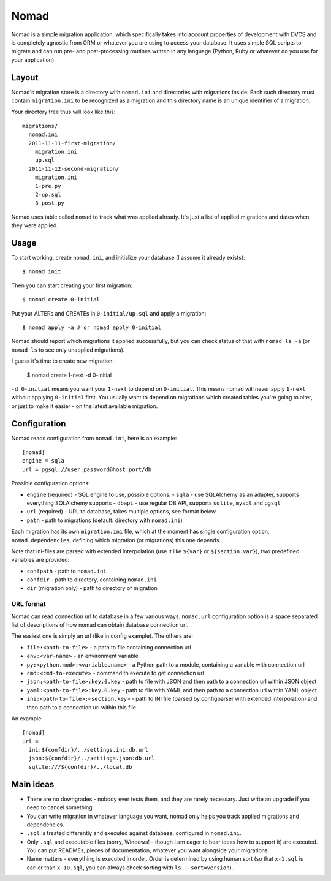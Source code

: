 .. -*- mode: rst -*-

=======
 Nomad
=======

Nomad is a simple migration application, which specifically takes into account
properties of development with DVCS and is completely agnostic from ORM or
whatever you are using to access your database. It uses simple SQL scripts to
migrate and can run pre- and post-processing routines written in any language
(Python, Ruby or whatever do you use for your application).

.. image:: https://travis-ci.org/piranha/nomad.png
   :target: https://travis-ci.org/piranha/nomad

.. image:: https://github.com/piranha/nomad/raw/master/docs/nomad.jpg

.. begin-writeup

Layout
-------

Nomad's migration store is a directory with ``nomad.ini`` and directories with
migrations inside. Each such directory must contain ``migration.ini`` to be
recognized as a migration and this directory name is an unique identifier of a
migration.

Your directory tree thus will look like this::

  migrations/
    nomad.ini
    2011-11-11-first-migration/
      migration.ini
      up.sql
    2011-11-12-second-migration/
      migration.ini
      1-pre.py
      2-up.sql
      3-post.py

Nomad uses table called ``nomad`` to track what was applied already. It's just a
list of applied migrations and dates when they were applied.

Usage
-----

To start working, create ``nomad.ini``, and initialize your database (I assume
it already exists)::

  $ nomad init

Then you can start creating your first migration::

  $ nomad create 0-initial

Put your ALTERs and CREATEs in ``0-initial/up.sql`` and apply a migration::

  $ nomad apply -a # or nomad apply 0-initial

Nomad should report which migrations it applied successfully, but you can check
status of that with ``nomad ls -a`` (or ``nomad ls`` to see only unapplied
migrations).

I guess it's time to create new migration:

  $ nomad create 1-next -d 0-initial

``-d 0-initial`` means you want your ``1-next`` to depend on ``0-initial``. This
means nomad will never apply ``1-next`` without applying ``0-initial``
first. You usually want to depend on migrations which created tables you're
going to alter, or just to make it easier - on the latest available migration.

Configuration
-------------

Nomad reads configuration from ``nomad.ini``, here is an example::

  [nomad]
  engine = sqla
  url = pgsql://user:password@host:port/db

Possible configuration options:

- ``engine`` (required) - SQL engine to use, possible options:
  - ``sqla`` - use SQLAlchemy as an adapter, supports everything SQLAlchemy supports
  - ``dbapi`` - use regular DB API, supports ``sqlite``, ``mysql`` and ``pgsql``
- ``url`` (required) - URL to database, takes multiple options, see format below
- ``path`` - path to migrations (default: directory with ``nomad.ini``)

Each migration has its own ``migration.ini`` file, which at the moment has
single configuration option, ``nomad.dependencies``, defining which migration
(or migrations) this one depends.

Note that ini-files are parsed with extended interpolation (use it like
``${var}`` or ``${section.var}``), two predefined variables are provided:

- ``confpath`` - path to ``nomad.ini``
- ``confdir`` - path to directory, containing ``nomad.ini``
- ``dir`` (migration only) - path to directory of migration

URL format
~~~~~~~~~~

Nomad can read connection url to database in a few various ways. ``nomad.url``
configuration option is a space separated list of descriptions of how nomad can
obtain database connection url.

The easiest one is simply an url (like in config example). The others are:

- ``file:<path-to-file>`` - a path to file containing connection url
- ``env:<var-name>`` - an environment variable
- ``py:<python.mod>:<variable.name>`` - a Python path to a module,
  containing a variable with connection url
- ``cmd:<cmd-to-execute>`` - command to execute to get connection url
- ``json:<path-to-file>:key.0.key`` - path to file with JSON and then path
  to a connection url within JSON object
- ``yaml:<path-to-file>:key.0.key`` - path to file with YAML and then path
  to a connection url within YAML object
- ``ini:<path-to-file>:<section.key>`` - path to INI file (parsed by
  configparser with extended interpolation) and then path to a connection url
  within this file

An example::

  [nomad]
  url =
    ini:${confdir}/../settings.ini:db.url
    json:${confdir}/../settings.json:db.url
    sqlite:///${confdir}/../local.db

Main ideas
----------

- There are no downgrades - nobody ever tests them, and they are rarely
  necessary. Just write an upgrade if you need to cancel something.
- You can write migration in whatever language you want, nomad only helps you
  track applied migrations and dependencies.
- ``.sql`` is treated differently and executed against database, configured in
  ``nomad.ini``.
- Only ``.sql`` and executable files (sorry, Windows! - though I am eager to
  hear ideas how to support it) are executed. You can put READMEs, pieces of
  documentation, whatever you want alongside your migrations.
- Name matters - everything is executed in order. Order is determined by using
  human sort (so that ``x-1.sql`` is earlier than ``x-10.sql``, you can always
  check sorting with ``ls --sort=version``).

.. end-writeup

